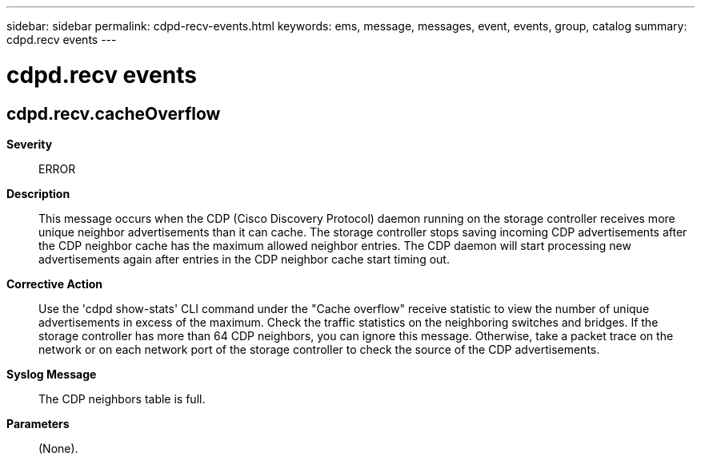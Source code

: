 ---
sidebar: sidebar
permalink: cdpd-recv-events.html
keywords: ems, message, messages, event, events, group, catalog
summary: cdpd.recv events
---

= cdpd.recv events
:toc: macro
:toclevels: 1
:hardbreaks:
:nofooter:
:icons: font
:linkattrs:
:imagesdir: ./media/

== cdpd.recv.cacheOverflow
*Severity*::
ERROR
*Description*::
This message occurs when the CDP (Cisco Discovery Protocol) daemon running on the storage controller receives more unique neighbor advertisements than it can cache. The storage controller stops saving incoming CDP advertisements after the CDP neighbor cache has the maximum allowed neighbor entries. The CDP daemon will start processing new advertisements again after entries in the CDP neighbor cache start timing out.
*Corrective Action*::
Use the 'cdpd show-stats' CLI command under the "Cache overflow" receive statistic to view the number of unique advertisements in excess of the maximum. Check the traffic statistics on the neighboring switches and bridges. If the storage controller has more than 64 CDP neighbors, you can ignore this message. Otherwise, take a packet trace on the network or on each network port of the storage controller to check the source of the CDP advertisements.
*Syslog Message*::
The CDP neighbors table is full.
*Parameters*::
(None).
